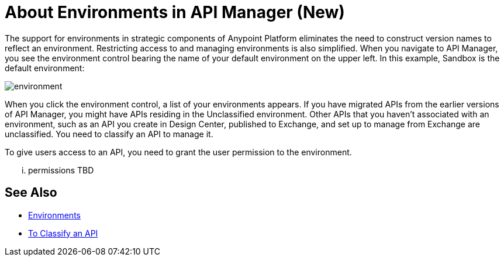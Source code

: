 = About Environments in API Manager (New)

The support for environments in strategic components of Anypoint Platform eliminates the need to construct version names to reflect an environment. Restricting access to and managing environments is also simplified. When you navigate to API Manager, you see the environment control bearing the name of your default environment on the upper left. In this example, Sandbox is the default environment:

image::environment.png[]

When you click the environment control, a list of your environments appears. If you have migrated APIs from the earlier versions of API Manager, you might have APIs residing in the Unclassified environment. Other APIs that you haven't associated with an environment, such as an API you create in Design Center, published to Exchange, and set up to manage from Exchange are unclassified. You need to classify an API to manage it.

To give users access to an API, you need to grant the user permission to the environment.

... permissions TBD 

== See Also

* link:/access-management/environments[Environments]
* link:/api-manager/classify-api-task[To Classify an API]